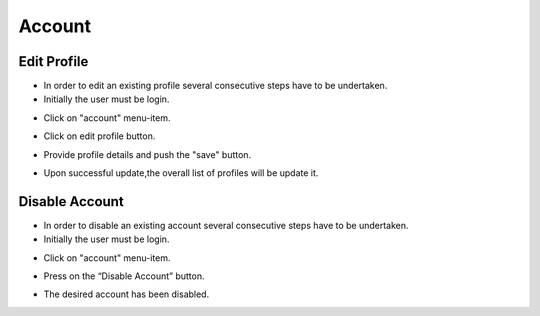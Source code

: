 ========
Account
========


Edit Profile
--------

- In order to edit an existing profile several consecutive steps have to be undertaken.

- Initially the user must be login.

.. image:: assets/ENTROPY_cmdash.png

- Click on "account" menu-item.

.. image:: assets/ENTROPY_editacc_1.png

- Click on edit profile button.

.. image:: assets/ENTROPY_editacc_2.png

- Provide profile details and push the "save" button.

.. image:: assets/ENTROPY_editacc_3.png

- Upon successful update,the overall list of profiles will be update it.


Disable Account
--------

- In order to disable an existing account several consecutive steps have to be undertaken.

- Initially the user must be login.

.. image:: assets/ENTROPY_cmdash.png

- Click on "account" menu-item.

.. image:: assets/ENTROPY_editacc_1.png

- Press on the “Disable Account” button.

.. image:: assets/ENTROPY_disacc.png

- The desired account has been disabled.
